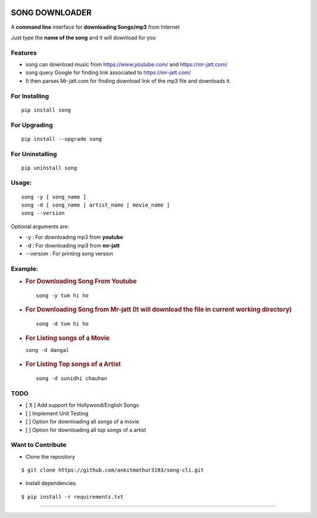 |PyPI version| |license|

SONG DOWNLOADER
===============

A **command line** interface for **downloading Songs/mp3** from Internet

Just type the **name of the song** and it will download for you

Features
--------
- song can download music from https://www.youtube.com/ and https://mr-jatt.com/
- song query Google for finding link associated to https://mr-jatt.com/
- It then parses Mr-jatt.com for finding download link of the mp3 file and downloads it.

For Installing
--------------

::

    pip install song

For Upgrading
-------------

::

    pip install --upgrade song

For Uninstalling
----------------

::

    pip uninstall song

Usage:
------

::
    
    song -y [ song_name ]
    song -d [ song_name | artist_name | movie_name ]
    song --version
    
Optional arguments are:

- -y : For downloading mp3 from **youtube**

- -d : For downloading mp3 from **mr-jatt**

- --version : For printing song version    
    
    

Example:
--------

-  .. rubric:: For Downloading Song From Youtube 
      :name: for-downloading-song-from-youtube
      
   ::

       song -y tum hi ho

   .. figure:: https://cloud.githubusercontent.com/assets/15183662/26529632/28499f54-43e1-11e7-87a6-f4c0c3e2fd0b.png
      :alt: youtube example

     


-  .. rubric:: For Downloading Song from Mr-jatt (It will download the file in
      current working directory)
      :name: for-downloading-song-it-will-download-the-file-in-current-working-directory

   ::

       song -d tum hi ho

   .. figure:: https://cloud.githubusercontent.com/assets/15183662/26523026/cdc7d2e6-432a-11e7-941b-76fa9c465093.png
      :alt: song-cli example

      

-  .. rubric:: For Listing songs of a Movie
      :name: for-listing-songs-of-a-movie

   ``song -d dangal``

   .. figure:: https://cloud.githubusercontent.com/assets/15183662/26523019/b009e7b2-432a-11e7-8241-919f95c993bf.png
      :alt: after movie name

     

-  .. rubric:: For Listing Top songs of a Artist
      :name: for-listing-top-songs-of-a-artist

   ::

       song -d sunidhi chauhan     

   .. figure:: https://cloud.githubusercontent.com/assets/15183662/26523023/c1a272dc-432a-11e7-85e7-1757a40da341.png
      :alt: artist\_top\_songs

     

TODO
----

-  [ X ] Add support for Hollywood/English Songs
-  [ ] Implement Unit Testing
-  [ ] Option for downloading all songs of a movie
-  [ ] Option for downloading all top songs of a artist

Want to Contribute
------------------

-  Clone the repository

::

    $ git clone https://github.com/ankitmathur3193/song-cli.git

-  Install dependencies

::

    $ pip install -r requirements.txt

--------------

.. |PyPI version| image:: https://badge.fury.io/py/song.svg
   :target: https://badge.fury.io/py/song
.. |license| image:: https://img.shields.io/github/license/mashape/apistatus.svg
   :target: https://github.com/ankitmathur3193/song-cli/blob/master/LICENSE
